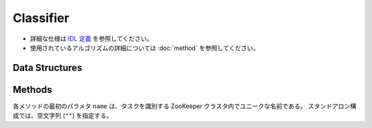 Classifier
----------

* 詳細な仕様は `IDL 定義 <https://github.com/jubatus/jubatus/blob/master/src/server/classifier.idl>`_ を参照してください。
* 使用されているアルゴリズムの詳細については :doc:`method` を参照してください。

Data Structures
~~~~~~~~~~~~~~~

.. describe:: config_data

   サーバの設定を表す。
   ``method`` は分類に使用するアルゴリズムである。
   現在、 ``perceptron``, ``PA``, ``PA1``, ``PA2``, ``CW``, ``AROW`` または ``NHERD`` のいずれかが指定可能である。
   ``config`` は :doc:`fv_convert` で説明されている JSON 形式の文字列である。

   .. code-block:: c++

      message config_data {
        0: string method
        1: string config
      }


.. describe:: estimate_result

   分類の結果を表す。
   ``label`` は推定されたラベル、 ``score`` はそのラベルに付けられた対する確からしさの値である。
   ``score`` の値が大きいほど、より推定されたラベルの信頼性が高いことを意味する。

   .. code-block:: c++

      message estimate_result {
        0: string label
        1: double score
      }


Methods
~~~~~~~

各メソッドの最初のパラメタ ``name`` は、タスクを識別する ZooKeeper クラスタ内でユニークな名前である。
スタンドアロン構成では、空文字列 (``""``) を指定する。

.. describe:: int train(0: string name, 1: list<tuple<string, datum> > data)

   - 引数:

     - ``name`` : タスクを識別する ZooKeeper クラスタ内でユニークな名前
     - ``data`` : labelとdatumで構成される組のリスト

   - 戻り値:

     - 学習した件数 (``data`` の長さに等しい)

   学習しモデルを更新する。
   ``tuple<string, datum>`` は、datumとそのlabelの組である。
   この API は ``tuple<string, datum>`` をリスト形式でまとめて同時に受け付けることができる (バルク更新)。


.. describe:: list<list<estimate_result> > classify(0: string name, 1: list<datum> data)

   - 引数:

     - ``name`` : タスクを識別する ZooKeeper クラスタ内でユニークな名前
     - ``data`` : 分類するdatumのリスト

   - 戻り値:

     - estimate_result のリストのリスト (入れられたdatumの順に並ぶ)

   与えられた ``data`` から、ラベルを推定する。
   この API は、 ``datum`` をリスト形式でまとめて同時に受け付けることができる (バルク分類)。
